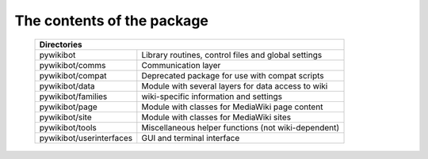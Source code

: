 The contents of the package
---------------------------

    +----------------------------------------------------------------------------------+
    |  Directories                                                                     |
    +===========================+======================================================+
    |  pywikibot                | Library routines, control files and global settings  |
    +---------------------------+------------------------------------------------------+
    |  pywikibot/comms          | Communication layer                                  |
    +---------------------------+------------------------------------------------------+
    |  pywikibot/compat         | Deprecated package for use with compat scripts       |
    +---------------------------+------------------------------------------------------+
    |  pywikibot/data           | Module with several layers for data access to wiki   |
    +---------------------------+------------------------------------------------------+
    |  pywikibot/families       | wiki-specific information and settings               |
    +---------------------------+------------------------------------------------------+
    |  pywikibot/page           | Module with classes for MediaWiki page content       |
    +---------------------------+------------------------------------------------------+
    |  pywikibot/site           | Module with classes for MediaWiki sites              |
    +---------------------------+------------------------------------------------------+
    |  pywikibot/tools          | Miscellaneous helper functions (not wiki-dependent)  |
    +---------------------------+------------------------------------------------------+
    |  pywikibot/userinterfaces | GUI and terminal interface                           |
    +---------------------------+------------------------------------------------------+
